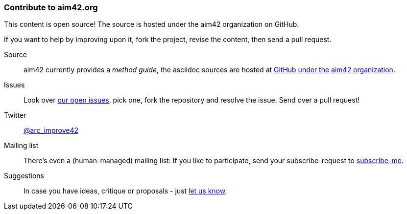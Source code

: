 [[contributions]]

=== Contribute to aim42.org
This content is open source! The source is hosted under the aim42 organization on GitHub.

If you want to help by improving upon it, fork the project, revise the content, then send a pull request. 

Source:: 
aim42 currently provides a _method guide_, the asciidoc sources are hosted at https://github.com/aim42/aim42[GitHub under the aim42 organization].

Issues:: 
Look over https://github.com/aim42/aim42/issues[our open issues], pick one, fork the repository and resolve the issue. Send over a pull request!

Twitter:: 
https://twitter.com/arc_improve42[@arc_improve42]

Mailing list::
There's even a (human-managed) mailing list: If you like to participate, send your subscribe-request to mailto:aim42@mail.innoq.com[subscribe-me]. 

Suggestions::
In case you have ideas, critique or proposals - just mailto:aim42@mail.innoq.com[let us know]. 